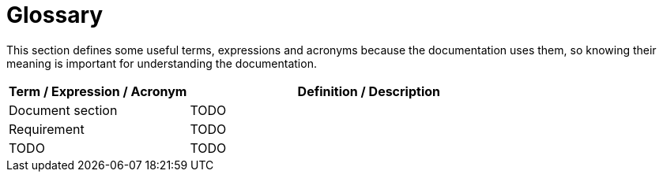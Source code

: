 = Glossary

This section defines some useful terms, expressions and acronyms because the documentation uses them, so knowing their meaning is important for understanding the documentation.

[options="header", cols="1,2"]
|===
|Term / Expression / Acronym | Definition / Description

|Document section
|TODO

|Requirement
|TODO

|TODO
|TODO
|===